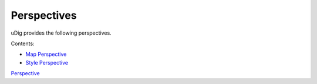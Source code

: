 


Perspectives
~~~~~~~~~~~~

uDig provides the following perspectives.

Contents:


+ `Map Perspective`_
+ `Style Perspective`_


`Perspective`_

.. _Map Perspective: Map Perspective.html
.. _Style Perspective: Style Perspective.html
.. _Perspective: Perspective.html


